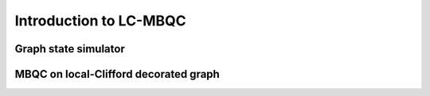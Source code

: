 Introduction to LC-MBQC
=======================


Graph state simulator
---------------------




MBQC on local-Clifford decorated graph
--------------------------------------



